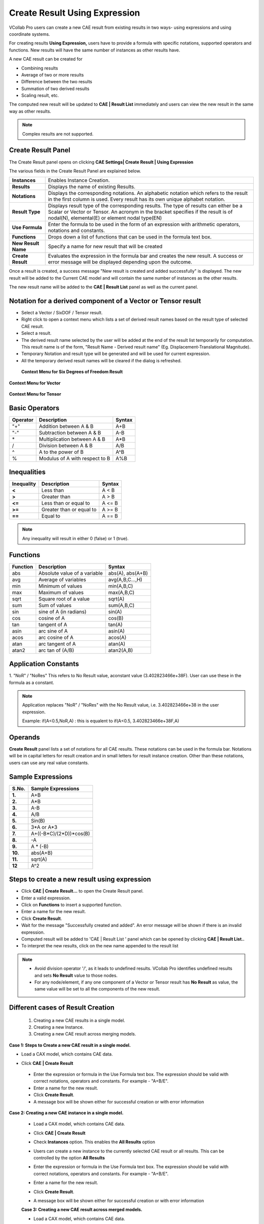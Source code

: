 Create Result Using Expression
===============================

VCollab Pro users can create a new CAE result from existing results in
two ways- using expressions and using coordinate systems.

For creating results **Using Expression,** users have to provide a
formula with specific notations, supported operators and functions. New
results will have the same number of instances as other results have.

|image1|

A new CAE result can be created for

-  Combining results

-  Average of two or more results

-  Difference between the two results

-  Summation of two derived results

-  Scaling result, etc.

The computed new result will be updated to **CAE \| Result List**
immediately and users can view the new result in the same way as other
results.

.. note::

         Complex results are not supported.

Create Result Panel
-------------------

The Create Result panel opens on clicking **CAE Settings\| Create Result
\| Using Expression**

|image2|

The various fields in the Create Result Panel are explained below.

+---------------------+-----------------------------------------------+
| **Instances**       | Enables Instance Creation.                    |
+---------------------+-----------------------------------------------+
| **Results**         | Displays the name of existing Results.        |
+---------------------+-----------------------------------------------+
| **Notations**       | Displays the corresponding notations. An      |
|                     | alphabetic notation which refers to the       |
|                     | result in the first column is used. Every     |
|                     | result has its own unique alphabet notation.  |
+---------------------+-----------------------------------------------+
| **Result Type**     | Displays result type of the corresponding     |
|                     | results. The type of results can either be a  |
|                     | Scalar or Vector or Tensor. An acronym in the |
|                     | bracket specifies if the result is of         |
|                     | nodal(N), elemental(E) or element nodal       |
|                     | type(EN)                                      |
+---------------------+-----------------------------------------------+
| **Use Formula**     | Enter the formula to be used in the form of   |
|                     | an expression with arithmetic operators,      |
|                     | notations and constants.                      |
+---------------------+-----------------------------------------------+
| **Functions**       | Drops down a list of functions that can be    |
|                     | used in the formula text box.                 |
+---------------------+-----------------------------------------------+
| **New Result Name** | Specify a name for new result that will be    |
|                     | created                                       |
+---------------------+-----------------------------------------------+
| **Create Result**   | Evaluates the expression in the formula bar   |
|                     | and creates the new result. A success or      |
|                     | error message will be displayed depending     |
|                     | upon the outcome.                             |
+---------------------+-----------------------------------------------+

Once a result is created, a success message "New result is created and
added successfully" is displayed. The new result will be added to the
Current CAE model and will contain the same number of instances as the
other results.

The new result name will be added to the **CAE \| Result List** panel as
well as the current panel.

Notation for a derived component of a Vector or Tensor result
-------------------------------------------------------------

-  Select a Vector / SixDOF / Tensor result.

-  Right click to open a context menu which lists a set of derived
   result names based on the result type of selected CAE result.

-  Select a result.

-  The derived result name selected by the user will be added at the end
   of the result list temporarily for computation. This result name
   is of the form, "Result Name - Derived result name" (Eg.
   Displacement-Translational Magnitude).

-  Temporary Notation and result type will be generated and will be used
   for current expression.

-  All the temporary derived result names will be cleared if the dialog
   is refreshed.

..

   **Context Menu for Six Degrees of Freedom Result**

   |image3|

**Context Menu for Vector**

   |image4|

**Context Menu for Tensor**

   |image5|

Basic Operators
---------------

============ ============================== ==========
**Operator** **Description**                **Syntax**
============ ============================== ==========
"+"            Addition between A & B         A+B
"-"            Subtraction between A & B      A-B
\*           Multiplication between A & B   A*B
/            Division between A & B         A/B
^            A to the power of B            A^B
%            Modulus of A with respect to B A%B
============ ============================== ==========

Inequalities
------------

============== ======================== ==========
**Inequality** **Description**          **Syntax**
============== ======================== ==========
**<**          Less than                A < B
**>**          Greater than             A > B
**<=**         Less than or equal to    A <= B
**>=**         Greater than or equal to A >= B
**==**         Equal to                 A == B
============== ======================== ==========

.. note::
         Any inequality will result in either 0 (false) or 1 (true).

Functions
---------

============ ============================ ================
**Function** **Description**              **Syntax**
============ ============================ ================
abs          Absolute value of a variable abs(A), abs(A+B)
avg          Average of variables         avg(A,B,C...,H)
min          Minimum of values            min(A,B,C)
max          Maximum of values            max(A,B,C)
sqrt         Square root of a value       sqrt(A)
sum          Sum of values                sum(A,B,C)
sin          sine of A (in radians)       sin(A)
cos          cosine of A                  cos(B)
tan          tangent of A                 tan(A)
asin         arc sine of A                asin(A)
acos         arc cosine of A              acos(A)
atan         arc tangent of A             atan(A)
atan2        arc tan of (A/B)             atan2(A,B)
============ ============================ ================

Application Constants
---------------------

1. "NoR" / "NoRes"
This refers to No Result value, aconstant value (3.402823466e+38F). User can use these in the formula as a constant.

.. note::

         Application replaces "NoR" / "NoRes" with  the  No Result value, i.e. 3.402823466e+38 in the user expression.
         
         Example: if(A<0.5,NoR,A) : this is equalent to if(A<0.5, 3.402823466e+38F,A)



Operands
--------

**Create Result** panel lists a set of notations for all CAE results.
These notations can be used in the formula bar. Notations will be in
capital letters for result creation and in small letters for result
instance creation. Other than these notations, users can use any real
value constants.

Sample Expressions
------------------

========= ==========================
**S.No.** **Sample Expressions**
========= ==========================
**1.**       A+B
**2.**       A*B
**3.**       A-B
**4.**       A/B
**5.**       Sin(B)
**6.**       3*A or A*3
**7.**       A+((-B*C)/(2*D))*cos(B)
**8.**       -A
**9.**       A \* (-B)
**10.**      abs(A+B)
**11.**      sqrt(A)
**12**       A^2
========= ==========================



Steps to create a new result using expression
---------------------------------------------

-  Click **CAE \| Create Result…** to open the Create Result panel.

-  Enter a valid expression.

-  Click on **Functions** to insert a supported function.

-  Enter a name for the new result.

-  Click **Create Result**.

-  Wait for the message "Successfully created and added". An error
   message will be shown if there is an invalid expression.

-  Computed result will be added to 'CAE \| Result List ' panel which
   can be opened by clicking **CAE \| Result List..**

-  To interpret the new results, click on the new name appended to the
   result list

.. note::

      -  Avoid division operator '/', as it leads to undefined results.
         VCollab Pro identifies undefined results and sets **No Result**
         value to those nodes.
      
      -  For any node/element, if any one component of a Vector or Tensor
         result has **No Result** as value, the same value will be set to
         all the components of the new result.

Different cases of Result Creation
----------------------------------

   1. Creating a new CAE results in a single model.

   2. Creating a new Instance.

   3. Creating a new CAE result across merging models.

**Case 1: Steps to Create a new CAE result in a single model.**

-  Load a CAX model, which contains CAE data.

-  Click **CAE \| Create Result**


    |image6|


 -  Enter the expression or formula in the Use Formula text box. The  
    expression should be valid with correct notations, operators   
    and constants. For example - "A+B/E".                          
                                                                      
 -  Enter a name for the new result.                                  
                                                                      
 -  Click **Create Result**.                                          
                                                                      
 -  A message box will be shown either for successful creation or     
    with error information                                         
                                                                      
**Case 2: Creating a new CAE instance in a single model.**           
                                                                      
 -  Load a CAX model, which contains CAE data.                        
                                                                      
 -  Click **CAE \| Create Result**                                    
                                                                      
 -  Check **Instances** option. This enables the **All Results**      
    option\ 

    |image7|                                               



 -  Users can create a new instance to the currently selected CAE     
    result or all results. This can be controlled by the option    
    **All Results**                                                
                                                                      
 -  Enter the expression or formula in the Use Formula text box. The  
    expression should be valid with correct notations, operators   
    and constants. For example - "A+B/E".                          
                                                                      
 -  Enter a name for the new result.                                  
                                                                      
 -  Click **Create Result**.                                          
                                                                     
 -  A message box will be shown either for successful creation or     
    with error information                                         
                                                                      
 **Case 3: Creating a new CAE result across merged models.**          
                                                                      
 -  Load a CAX model, which contains CAE data.                        
                                                                      
 -  Merge one or more CAX files or models.                            
                                                                      
 -  Click **CAE \| Create Result**                                    
                                                                     
    |image8|                                                         
                                                                      
 -  Check the option **Merged Models**, which opens a drop box list   
    of merged files.                                               


    |image9|


 -  Notations change accordingly with an extension of model number.   
    'A1' refers to the first result of model 1 and 'B2' refers to  
    the second result of model 2.                                  
                                                                      
 -  Users can create a new instance to the currently selected CAE     
    result or all results. This can be controlled by the option    
    **All Results**                                                
                                                                      
 -  Enter the expression or formula in the **Use Formula** text box.  
    The expression should be valid with correct notations,         
    operators and constants. For example: - "A+B/E".               
                                                                      
 -  Enter a name for the new result.                                  
                                                                      
 -  Click **Create Result**.                                          
                                                                      
 -  A message box will be shown either for successful creation or     
    with error information                                         
                                                                      
 **Examples**                                                         
                                                                      
 The following images describe the addition of two results. Notice    
 the contours of,                                                     
                                                                      
 Result one: **Reaction Force.**                                      
                                                                      
    |image10|                                                           


 Result two: **External Applied Force** 


     |image11|


 New Result :**CombineReactionNExternalForce** 
                                               
      |image12|                                     


      |image13|


.. |image1| image:: JPGImages/cae_Create_Result_Using_Expression_Panel.png

.. |image2| image:: JPGImages/cae_Create_Result_Using_Expression_CreateResultPanel.png

.. |image3| image:: JPGImages/cae_Create_Result_Using_Expression_ContextMenuforSixDegrees.png

.. |image4| image:: JPGImages/cae_Create_Result_Using_Expression_Context_Menufor_Vector.png

.. |image5| image:: JPGImages/cae_Create_Result_Using_Expression_ContextMenuforTensor.png

.. |image6| image:: JPGImages/cae_Create_Result_Using_Expression_CreateResult.png

.. |image7| image:: JPGImages/cae_Create_Result_Using_Expressio_AllResults.png

.. |image8| image:: JPGImages/cae_Create_Result_Using_Expression_CreateResult_Example.png

.. |image9| image:: JPGImages/cae_Create_Result_Using_Expression_MergedModels.png

.. |image10| image:: JPGImages/cae_Create_Result_Using_Expression_ReactionForce.png

.. |image11| image:: JPGImages/cae_Create_Result_Using_Expression_ExternalAppliedForce.png

.. |image12| image:: JPGImages/cae_Create_Result_Using_Expression_CombineReactionNExternalForce.png

.. |image13| image:: JPGImages/cae_Create_Result_Using_Expression_GUI_Example.png



 
